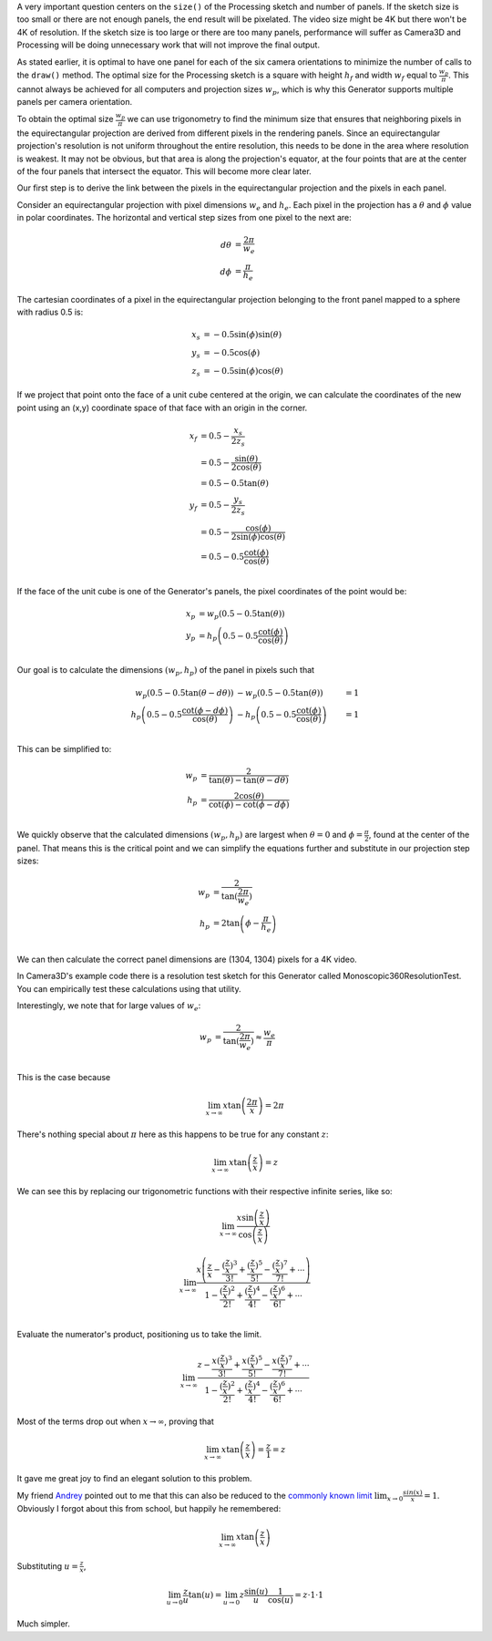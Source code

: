 .. title: Monoscopic 360 Video Optimization
.. slug: monoscopic-360-video-optimization
.. date: 2017-05-13 08:14:33 UTC-04:00
.. tags: mathjax, processing, art, math
.. category: 
.. link: 
.. description: Processing - Camera3D library - 360 Video - Optimal sizing
.. type: text

A very important question centers on the ``size()`` of the Processing sketch and number of panels. If the sketch size is too small or there are not enough panels, the end result will be pixelated. The video size might be 4K but there won't be 4K of resolution. If the sketch size is too large or there are too many panels, performance will suffer as Camera3D and Processing will be doing unnecessary work that will not improve the final output.

As stated earlier, it is optimal to have one panel for each of the six camera orientations to minimize the number of calls to the ``draw()`` method. The optimal size for the Processing sketch is a square with height :math:`h_{f}` and width :math:`w_{f}` equal to :math:`\frac{w_{p}}{\pi}`. This cannot always be achieved for all computers and projection sizes :math:`w_{p}`, which is why this Generator supports multiple panels per camera orientation.

To obtain the optimal size :math:`\frac{w_{p}}{\pi}` we can use trigonometry to find the minimum size that ensures that neighboring pixels in the equirectangular projection are derived from different pixels in the rendering panels. Since an equirectangular projection's resolution is not uniform throughout the entire resolution, this needs to be done in the area where resolution is weakest. It may not be obvious, but that area is along the projection's equator, at the four points that are at the center of the four panels that intersect the equator. This will become more clear later.

Our first step is to derive the link between the pixels in the equirectangular projection and the pixels in each panel.

Consider an equirectangular projection with pixel dimensions :math:`w_{e}` and :math:`h_{e}`. Each pixel in the projection has a :math:`\theta` and :math:`\phi` value in polar coordinates. The horizontal and vertical step sizes from one pixel to the next are:

.. math::

  d\theta &= \frac{2\pi}{w_{e}} \\
  d\phi &= \frac{\pi}{h_{e}}

The cartesian coordinates of a pixel in the equirectangular projection belonging to the front panel mapped to a sphere with radius 0.5 is:

.. math::

  x_{s} &= -0.5 \sin(\phi) \sin(\theta) \\
  y_{s} &= -0.5 \cos(\phi) \\
  z_{s} &= -0.5 \sin(\phi) \cos(\theta)

If we project that point onto the face of a unit cube centered at the origin, we can calculate the coordinates of the new point using an (x,y) coordinate space of that face with an origin in the corner.

.. math::

  x_{f} &= 0.5 - \frac{x_{s}}{2z_{s}} \\
        &= 0.5 - \frac{\sin(\theta)}{2\cos(\theta)} \\
        &= 0.5 - 0.5 \tan(\theta) \\
  y_{f} &= 0.5 - \frac{y_{s}}{2z_{s}} \\
        &= 0.5 - \frac{\cos(\phi)}{2\sin(\phi)\cos(\theta)} \\
        &= 0.5 - 0.5 \frac{\cot(\phi)}{\cos(\theta)} \\

If the face of the unit cube is one of the Generator's panels, the pixel coordinates of the point would be:

.. math::

  x_{p} &= w_{p} (0.5 - 0.5 \tan(\theta)) \\
  y_{p} &= h_{p} \left(0.5 - 0.5 \frac{\cot(\phi)}{\cos(\theta)} \right) \\

Our goal is to calculate the dimensions :math:`(w_{p}, h_{p})` of the panel in pixels such that

.. math::

  w_{p} (0.5 - 0.5 \tan(\theta - d\theta)) &- w_{p} (0.5 - 0.5 \tan(\theta)) &= 1 \\
  h_{p} \left(0.5 - 0.5 \frac{\cot(\phi - d\phi)}{\cos(\theta)} \right) &- h_{p} \left(0.5 - 0.5 \frac{\cot(\phi)}{\cos(\theta)} \right) &= 1 \\

This can be simplified to:

.. math::

  w_{p} &= \frac{2}{\tan(\theta) - \tan(\theta - d\theta)} \\
  h_{p} &= \frac{2\cos(\theta)}{\cot(\phi) - \cot(\phi - d\phi)} \\

We quickly observe that the calculated dimensions :math:`(w_{p}, h_{p})` are largest when :math:`\theta = 0` and :math:`\phi = \frac{\pi}{2}`, found at the center of the panel. That means this is the critical point and we can simplify the equations further and substitute in our projection step sizes:

.. math::

  w_{p} &= \frac{2}{\tan(\frac{2\pi}{w_{e}})} \\
  h_{p} &= 2\tan \left(\phi - \frac{\pi}{h_{e}} \right) \\

We can then calculate the correct panel dimensions are (1304, 1304) pixels for a 4K video.

In Camera3D's example code there is a resolution test sketch for this Generator called Monoscopic360ResolutionTest. You can empirically test these calculations using that utility.

Interestingly, we note that for large values of :math:`w_{e}`:

.. math::

  w_{p} &= \frac{2}{\tan(\frac{2\pi}{w_{e}})} \approx \frac{w_{e}}{\pi} \\

This is the case because

.. math::

  \lim_{x \to \infty} x \tan \left( \frac{2\pi}{x} \right) = 2\pi
  
There's nothing special about :math:`\pi` here as this happens to be true for any constant :math:`z`:

.. math::

  \lim_{x \to \infty} x \tan \left( \frac{z}{x} \right) = z

We can see this by replacing our trigonometric functions with their respective infinite series, like so:

.. math::

  \lim_{x \to \infty}
  \frac{ x \sin \left( \frac{z}{x} \right)}
       {   \cos \left( \frac{z}{x} \right)}

.. math::

  \lim_{x \to \infty}
       \frac{ x \left( \frac{z}{x} - \frac{(\frac{z}{x})^3}{3!} + \frac{(\frac{z}{x})^5}{5!} - \frac{(\frac{z}{x})^7}{7!} + \cdots \right) }
            {   1 - \frac{(\frac{z}{x})^2}{2!} + \frac{(\frac{z}{x})^4}{4!} - \frac{(\frac{z}{x})^6}{6!} + \cdots } \\

Evaluate the numerator's product, positioning us to take the limit.

.. math::

  \lim_{x \to \infty}
       \frac{ z - \frac{x (\frac{z}{x})^3}{3!} + \frac{x (\frac{z}{x})^5}{5!} - \frac{x (\frac{z}{x})^7}{7!} + \cdots }
            {   1 - \frac{(\frac{z}{x})^2}{2!} + \frac{(\frac{z}{x})^4}{4!} - \frac{(\frac{z}{x})^6}{6!} + \cdots }

Most of the terms drop out when :math:`x \to \infty`, proving that

.. math::

  \lim_{x \to \infty} x \tan \left( \frac{z}{x} \right) = \frac{z}{1} = z

It gave me great joy to find an elegant solution to this problem.

My friend `Andrey <http://althenia.net/>`_ pointed out to me that this can also be reduced to the `commonly known limit <https://en.wikipedia.org/wiki/List_of_limits#Trigonometric_functions>`_ :math:`\lim_{x \to 0} \frac{sin(x)}{x} = 1`. Obviously I forgot about this from school, but happily he remembered:

.. math::

  \lim_{x \to \infty} x \tan \left( \frac{z}{x} \right)
  
Substituting :math:`u = \frac{z}{x}`,

.. math::

  \lim_{u \to 0} \frac{z}{u} \tan(u) = \lim_{u \to 0} z  \frac{\sin(u)}{u} \frac{1}{\cos(u)} = z \cdot 1 \cdot 1

Much simpler.
